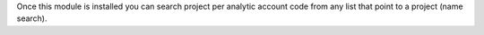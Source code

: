 Once this module is installed you can search project
per analytic account code from any list that point to
a project (name search).
